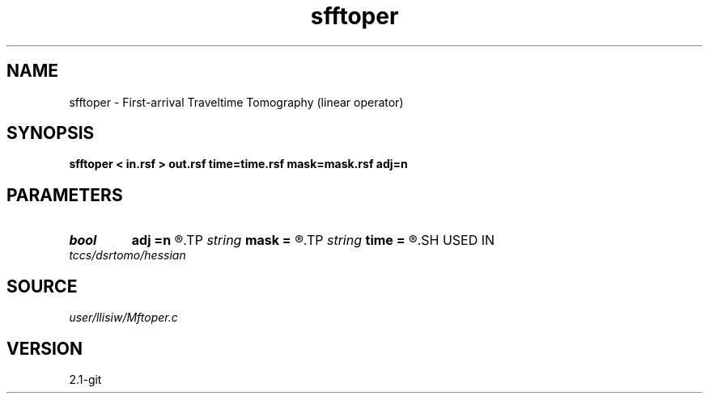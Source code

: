 .TH sfftoper 1  "APRIL 2019" Madagascar "Madagascar Manuals"
.SH NAME
sfftoper \- First-arrival Traveltime Tomography (linear operator) 
.SH SYNOPSIS
.B sfftoper < in.rsf > out.rsf time=time.rsf mask=mask.rsf adj=n
.SH PARAMETERS
.PD 0
.TP
.I bool   
.B adj
.B =n
.R  [y/n]	adjoint flag
.TP
.I string 
.B mask
.B =
.R  	auxiliary input file name
.TP
.I string 
.B time
.B =
.R  	auxiliary input file name
.SH USED IN
.TP
.I tccs/dsrtomo/hessian
.SH SOURCE
.I user/llisiw/Mftoper.c
.SH VERSION
2.1-git
